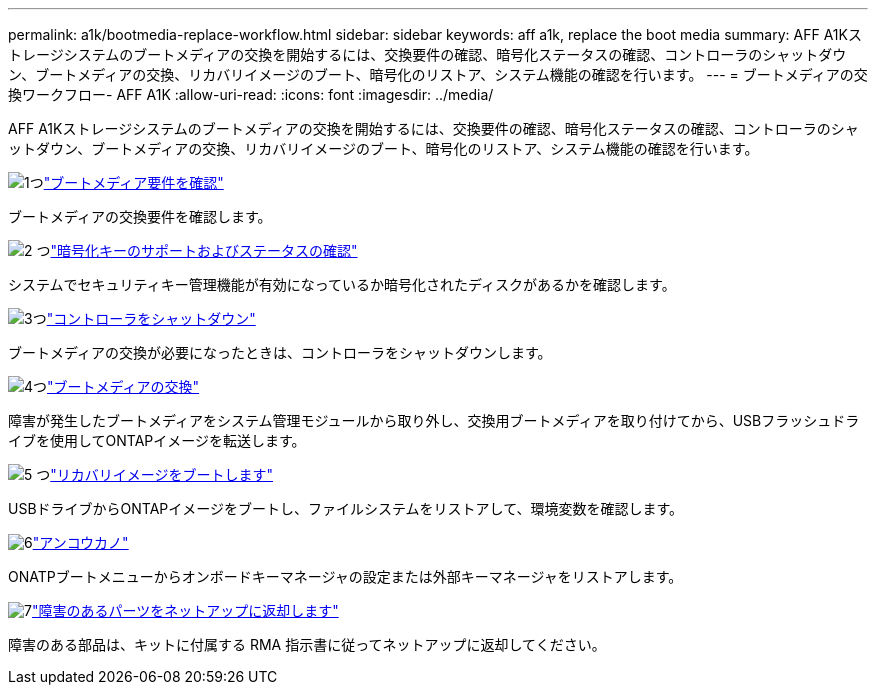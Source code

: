 ---
permalink: a1k/bootmedia-replace-workflow.html 
sidebar: sidebar 
keywords: aff a1k, replace the boot media 
summary: AFF A1Kストレージシステムのブートメディアの交換を開始するには、交換要件の確認、暗号化ステータスの確認、コントローラのシャットダウン、ブートメディアの交換、リカバリイメージのブート、暗号化のリストア、システム機能の確認を行います。 
---
= ブートメディアの交換ワークフロー- AFF A1K
:allow-uri-read: 
:icons: font
:imagesdir: ../media/


[role="lead"]
AFF A1Kストレージシステムのブートメディアの交換を開始するには、交換要件の確認、暗号化ステータスの確認、コントローラのシャットダウン、ブートメディアの交換、リカバリイメージのブート、暗号化のリストア、システム機能の確認を行います。

.image:https://raw.githubusercontent.com/NetAppDocs/common/main/media/number-1.png["1つ"]link:bootmedia-replace-requirements.html["ブートメディア要件を確認"]
[role="quick-margin-para"]
ブートメディアの交換要件を確認します。

.image:https://raw.githubusercontent.com/NetAppDocs/common/main/media/number-2.png["2 つ"]link:bootmedia-encryption-preshutdown-checks.html["暗号化キーのサポートおよびステータスの確認"]
[role="quick-margin-para"]
システムでセキュリティキー管理機能が有効になっているか暗号化されたディスクがあるかを確認します。

.image:https://raw.githubusercontent.com/NetAppDocs/common/main/media/number-3.png["3つ"]link:bootmedia-shutdown.html["コントローラをシャットダウン"]
[role="quick-margin-para"]
ブートメディアの交換が必要になったときは、コントローラをシャットダウンします。

.image:https://raw.githubusercontent.com/NetAppDocs/common/main/media/number-4.png["4つ"]link:bootmedia-replace.html["ブートメディアの交換"]
[role="quick-margin-para"]
障害が発生したブートメディアをシステム管理モジュールから取り外し、交換用ブートメディアを取り付けてから、USBフラッシュドライブを使用してONTAPイメージを転送します。

.image:https://raw.githubusercontent.com/NetAppDocs/common/main/media/number-5.png["5 つ"]link:bootmedia-recovery-image-boot.html["リカバリイメージをブートします"]
[role="quick-margin-para"]
USBドライブからONTAPイメージをブートし、ファイルシステムをリストアして、環境変数を確認します。

.image:https://raw.githubusercontent.com/NetAppDocs/common/main/media/number-6.png["6"]link:bootmedia-encryption-restore.html["アンコウカノ"]
[role="quick-margin-para"]
ONATPブートメニューからオンボードキーマネージャの設定または外部キーマネージャをリストアします。

.image:https://raw.githubusercontent.com/NetAppDocs/common/main/media/number-7.png["7"]link:bootmedia-complete-rma.html["障害のあるパーツをネットアップに返却します"]
[role="quick-margin-para"]
障害のある部品は、キットに付属する RMA 指示書に従ってネットアップに返却してください。

